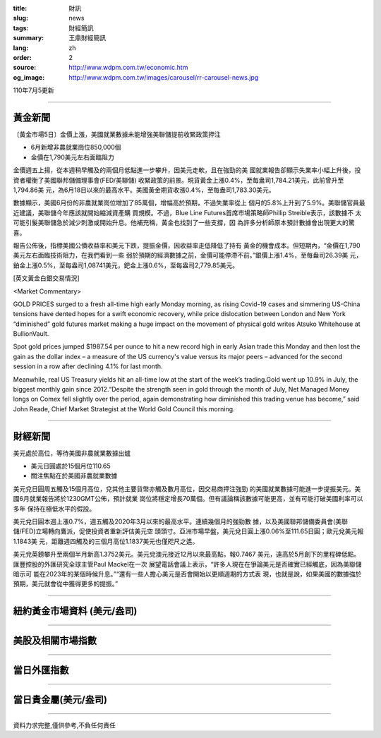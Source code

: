 :title: 財訊
:slug: news
:tags: 財經簡訊
:summary: 王鼎財經簡訊
:lang: zh
:order: 2
:source: http://www.wdpm.com.tw/economic.htm
:og_image: http://www.wdpm.com.tw/images/carousel/rr-carousel-news.jpg

110年7月5更新

----

黃金新聞
++++++++

〔黃金市場5日〕金價上漲，美國就業數據未能增強美聯儲提前收緊政策押注

* 6月新增非農就業崗位850,000個
* 金價在1,790美元左右面臨阻力

金價週五上揚，從本週稍早觸及的兩個月低點進一步攀升，因美元走軟，且在強勁的美
國就業報告卻顯示失業率小幅上升後，投資者權衡了美國聯邦儲備理事會(FED/美聯儲)
收緊政策的前景。現貨黃金上漲0.4%，至每盎司1,784.21美元，此前曾升至1,794.86美
元，為6月18日以來的最高水平。美國黃金期貨收漲0.4%，至每盎司1,783.30美元。

數據顯示，美國6月份的非農就業崗位增加了85萬個，增幅高於預期，不過失業率從上
個月的5.8%上升到了5.9%。美聯儲官員最近建議，美聯儲今年應該就開始縮減資產購
買規模。不過，Blue Line Futures首席市場策略師Phillip Streible表示，該數據不
太可能引髮美聯儲急於減少刺激或開始升息。他補充稱，黃金也找到了一些支撐，因
為許多分析師原本預計數據會出現更大的驚喜。

報告公佈後，指標美國公債收益率和美元下跌，提振金價，因收益率走低降低了持有
黃金的機會成本。但短期內，“金價在1,790美元左右面臨技術阻力，在我們看到一些
弱於預期的經濟數據之前，金價可能停滯不前。”銀價上漲1.4%，至每盎司26.39美
元，鉑金上漲0.5%，至每盎司1,08741美元，鈀金上漲0.6%，至每盎司2,779.85美元。







[英文黃金白銀交易情況]

<Market Commentary>

GOLD PRICES surged to a fresh all-time high early Monday morning, as 
rising Covid-19 cases and simmering US-China tensions have dented hopes 
for a swift economic recovery, while price dislocation between London and 
New York “diminished” gold futures market making a huge impact on the 
movement of physical gold writes Atsuko Whitehouse at BullionVault.
 
Spot gold prices jumped $1987.54 per ounce to hit a new record high in 
early Asian trade this Monday and then lost the gain as the dollar 
index – a measure of the US currency's value versus its major 
peers – advanced for the second session in a row after declining 4.1% 
for last month.
 
Meanwhile, real US Treasury yields hit an all-time low at the start of 
the week’s trading.Gold went up 10.9% in July, the biggest monthly gain 
since 2012.“Despite the strength seen in gold through the month of July, 
Net Managed Money longs on Comex fell slightly over the period, again 
demonstrating how diminished this trading venue has become,” said John 
Reade, Chief Market Strategist at the World Gold Council this morning.

----

財經新聞
++++++++
美元處於高位，等待美國非農就業數據出爐

* 美元日圓處於15個月位110.65
* 關注焦點在於美國非農就業數據

美元兌日圓周五觸及15個月高位，兌其他主要貨幣亦觸及數月高位，因交易商押注強勁
的美國就業數據可能進一步提振美元。美國6月就業報告將於1230GMT公佈，預計就業
崗位將穩定增長70萬個。但有議論稱該數據可能更高，並有可能打破美國利率可以多年
保持在極低水平的假設。

美元兌日圓本週上漲0.7%，週五觸及2020年3月以來的最高水平。連續幾個月的強勁數
據，以及美國聯邦儲備委員會(美聯儲/FED)立場轉向鷹派，促使投資者重新評估美元空
頭頭寸。亞洲市場早盤，美元兌日圓上漲0.06%至111.65日圓；歐元兌美元報1.1843美
元，距離週四觸及的三個月高位1.1837美元也僅咫尺之遙。

美元兌英鎊攀升至兩個半月新高1.3752美元。美元兌澳元接近12月以來最高點，報0.7467
美元，遠高於5月創下的里程碑低點。匯豐控股的外匯研究全球主管Paul Mackel在一次
展望電話會議上表示，“許多人現在在爭論美元是否確實已經觸底，因為美聯儲暗示可
能在2023年的某個時候升息。”“還有一些人擔心美元是否會開始以更順週期的方式表
現，也就是說，如果美國的數據強於預期，美元就會從中獲得更多的提振。”



            


----

紐約黃金市場資料 (美元/盎司)
++++++++++++++++++++++++++++

.. raw:: html

  <A HREF="http://www.kitco.com/connecting.html">
  <IMG SRC="http://www.kitconet.com/images/quotes_4b2.gif" BORDER="0" ALT="[Most Recent Quotes from www.kitco.com]">
  </A>

----

美股及相關市場指數
++++++++++++++++++

.. raw:: html

  <!-- TradingView Widget BEGIN -->
  <div class="tradingview-widget-container">
    <div class="tradingview-widget-container__widget"></div>
    <div class="tradingview-widget-copyright"><a href="https://tw.tradingview.com/markets/indices/" rel="noopener" target="_blank"><span class="blue-text">指數行情</span></a>由TradingView提供</div>
    <script type="text/javascript" src="https://s3.tradingview.com/external-embedding/embed-widget-market-quotes.js" async>
    {
    "title": "指數",
    "width": 770,
    "height": 450,
    "locale": "zh_TW",
    "symbolsGroups": [
      {
        "name": "美國和加拿大",
        "symbols": [
          {
            "name": "FOREXCOM:SPXUSD",
            "displayName": "標準普爾500"
          },
          {
            "name": "FOREXCOM:NSXUSD",
            "displayName": "納斯達克100指數"
          },
          {
            "name": "CME_MINI:ES1!",
            "displayName": "E-迷你 標普指數期貨"
          },
          {
            "name": "INDEX:DXY",
            "displayName": "美元指數"
          },
          {
            "name": "FOREXCOM:DJI",
            "displayName": "道瓊斯 30"
          }
        ]
      },
      {
        "name": "歐洲",
        "symbols": [
          {
            "name": "INDEX:SX5E",
            "displayName": "歐元藍籌50"
          },
          {
            "name": "FOREXCOM:UKXGBP",
            "displayName": "富時100"
          },
          {
            "name": "INDEX:DEU30",
            "displayName": "德國DAX指數"
          },
          {
            "name": "INDEX:CAC40",
            "displayName": "法國 CAC 40 指數"
          },
          {
            "name": "INDEX:SMI"
          }
        ]
      },
      {
        "name": "亞太",
        "symbols": [
          {
            "name": "INDEX:NKY",
            "displayName": "日經225"
          },
          {
            "name": "INDEX:HSI",
            "displayName": "恆生"
          },
          {
            "name": "BSE:SENSEX",
            "displayName": "印度孟買指數"
          },
          {
            "name": "BSE:BSE500"
          },
          {
            "name": "INDEX:KSIC",
            "displayName": "韓國Kospi綜合指數"
          }
        ]
      }
    ],
    "colorTheme": "light"
  }
    </script>
  </div>
  <!-- TradingView Widget END -->

----

當日外匯指數
++++++++++++

.. raw:: html

  <!-- TradingView Widget BEGIN -->
  <div class="tradingview-widget-container">
    <div class="tradingview-widget-container__widget"></div>
    <div class="tradingview-widget-copyright"><a href="https://tw.tradingview.com/markets/currencies/forex-cross-rates/" rel="noopener" target="_blank"><span class="blue-text">外匯匯率</span></a>由TradingView提供</div>
    <script type="text/javascript" src="https://s3.tradingview.com/external-embedding/embed-widget-forex-cross-rates.js" async>
    {
    "width": "100%",
    "height": "100%",
    "currencies": [
      "EUR",
      "USD",
      "JPY",
      "GBP",
      "CNY",
      "TWD"
    ],
    "isTransparent": false,
    "colorTheme": "light",
    "locale": "zh_TW"
  }
    </script>
  </div>
  <!-- TradingView Widget END -->

----

當日貴金屬(美元/盎司)
+++++++++++++++++++++

.. raw:: html 

  <A HREF="http://www.kitco.com/connecting.html">
  <IMG SRC="http://www.kitconet.com/images/quotes_7a.gif" BORDER="0" ALT="[Most Recent Quotes from www.kitco.com]">
  </A>

----

資料力求完整,僅供參考,不負任何責任
